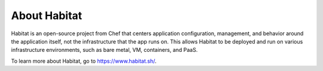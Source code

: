 =====================================================
About Habitat
=====================================================

Habitat is an open-source project from Chef that centers application configuration, 
management, and behavior around the application itself, not the infrastructure that 
the app runs on. This allows Habitat to be deployed and run on various infrastructure 
environments, such as bare metal, VM, containers, and PaaS.

To learn more about Habitat, go to `<https://www.habitat.sh/>`_.